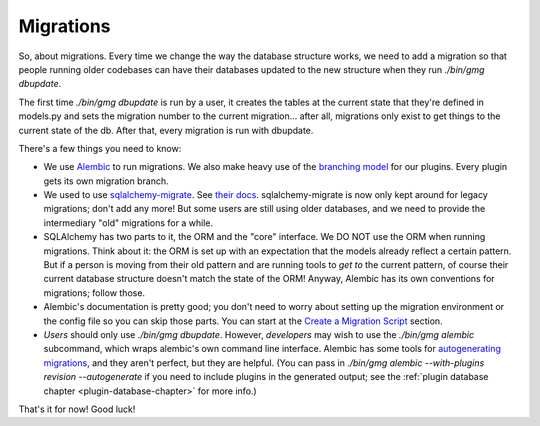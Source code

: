 .. MediaGoblin Documentation

   Written in 2011, 2012 by MediaGoblin contributors

   To the extent possible under law, the author(s) have dedicated all
   copyright and related and neighboring rights to this software to
   the public domain worldwide. This software is distributed without
   any warranty.

   You should have received a copy of the CC0 Public Domain
   Dedication along with this software. If not, see
   <http://creativecommons.org/publicdomain/zero/1.0/>.

==========
Migrations
==========

So, about migrations.  Every time we change the way the database
structure works, we need to add a migration so that people running
older codebases can have their databases updated to the new structure
when they run `./bin/gmg dbupdate`.

The first time `./bin/gmg dbupdate` is run by a user, it creates the
tables at the current state that they're defined in models.py and sets
the migration number to the current migration... after all, migrations
only exist to get things to the current state of the db.  After that,
every migration is run with dbupdate.

There's a few things you need to know:

- We use `Alembic <https://bitbucket.org/zzzeek/alembic>`_ to run
  migrations.  We also make heavy use of the
  `branching model <http://alembic.readthedocs.org/en/latest/branches.html>`_
  for our plugins.  Every plugin gets its own migration branch.
- We used to use `sqlalchemy-migrate
  <http://code.google.com/p/sqlalchemy-migrate/>`_.
  See `their docs <https://sqlalchemy-migrate.readthedocs.org/>`_.
  sqlalchemy-migrate is now only kept around for legacy migrations;
  don't add any more!  But some users are still using older databases,
  and we need to provide the intermediary "old" migrations for a while.
- SQLAlchemy has two parts to it, the ORM and the "core" interface.
  We DO NOT use the ORM when running migrations.  Think about it: the
  ORM is set up with an expectation that the models already reflect a
  certain pattern.  But if a person is moving from their old pattern
  and are running tools to *get to* the current pattern, of course
  their current database structure doesn't match the state of the ORM!
  Anyway, Alembic has its own conventions for migrations; follow those.
- Alembic's documentation is pretty good; you don't need to worry about
  setting up the migration environment or the config file so you can
  skip those parts.  You can start at the
  `Create a Migration Script <http://alembic.readthedocs.org/en/latest/tutorial.html#create-a-migration-script>`_
  section.
- *Users* should only use `./bin/gmg dbupdate`.  However, *developers*
  may wish to use the `./bin/gmg alembic` subcommand, which wraps
  alembic's own command line interface.  Alembic has some tools for
  `autogenerating migrations <http://alembic.readthedocs.org/en/latest/autogenerate.html>`_,
  and they aren't perfect, but they are helpful.  (You can pass in
  `./bin/gmg alembic --with-plugins revision --autogenerate` if you need
  to include plugins in the generated output; see the
  :ref:`plugin database chapter <plugin-database-chapter>` for more info.)

That's it for now!  Good luck!
